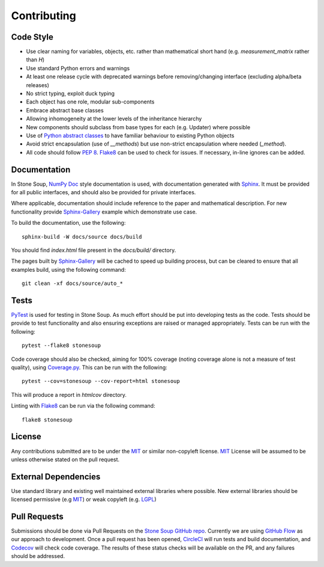 Contributing
============

Code Style
----------
* Use clear naming for variables, objects, etc. rather than mathematical short
  hand (e.g. `measurement_matrix` rather than `H`)
* Use standard Python errors and warnings
* At least one release cycle with deprecated warnings before removing/changing
  interface (excluding alpha/beta releases)
* No strict typing, exploit duck typing
* Each object has one role, modular sub-components
* Embrace abstract base classes
* Allowing inhomogeneity at the lower levels of the inheritance hierarchy
* New components should subclass from base types for each (e.g. Updater) where
  possible
* Use of `Python abstract classes`_ to have familiar behaviour to existing
  Python objects
* Avoid strict encapsulation (use of `__methods`) but use non-strict
  encapsulation where needed (`_method`).
* All code should follow :pep:`8`. Flake8_ can be used to check for issues. If
  necessary, in-line ignores can be added.

Documentation
-------------
In Stone Soup, `NumPy Doc`_ style documentation is used, with documentation
generated with `Sphinx`_. It must be provided for all public interfaces, and
should also be provided for private interfaces.

Where applicable, documentation should include reference to the paper and
mathematical description.
For new functionality provide `Sphinx-Gallery`_ example which demonstrate use
case.

To build the documentation, use the following::

    sphinx-build -W docs/source docs/build

You should find `index.html` file present in the `docs/build/` directory.

The pages built by `Sphinx-Gallery`_ will be cached to speed up building
process, but can be cleared to ensure that all examples build, using the
following command::

    git clean -xf docs/source/auto_*

Tests
-----
PyTest_ is used for testing in Stone Soup. As much effort should be put into
developing tests as the code. Tests should be provide to test functionality and
also ensuring exceptions are raised or managed appropriately. Tests can be run
with the following::

    pytest --flake8 stonesoup

Code coverage should also be checked, aiming for 100% coverage (noting coverage
alone is not a measure of test quality), using `Coverage.py`_. This can be run
with the following::

    pytest --cov=stonesoup --cov-report=html stonesoup

This will produce a report in `htmlcov` directory.

Linting with Flake8_ can be run via the following command::

    flake8 stonesoup

License
-------
Any contributions submitted are to be under the MIT_ or similar non-copyleft
license. MIT_ License will be assumed to be unless otherwise stated on the pull
request.

External Dependencies
---------------------
Use standard library and existing well maintained external libraries where
possible. New external libraries should be licensed permissive (e.g MIT_) or
weak copyleft (e.g. LGPL_)

Pull Requests
-------------
Submissions should be done via Pull Requests on the `Stone Soup GitHub repo`_.
Currently we are using `GitHub Flow`_  as our approach to development. Once a
pull request has been opened, CircleCI_ will run tests and build documentation,
and Codecov_ will check code coverage. The results of these status checks will
be available on the PR, and any failures should be addressed.

.. _Python abstract classes: https://docs.python.org/3/library/abc.html
.. _Flake8: https://flake8.pycqa.org/
.. _NumPy Doc: https://numpydoc.readthedocs.io/en/latest/format.html
.. _Sphinx: https://www.sphinx-doc.org/
.. _Sphinx-Gallery: https://sphinx-gallery.github.io/
.. _PyTest: https://docs.pytest.org/
.. _Coverage.py: https://coverage.readthedocs.io/
.. _MIT: https://opensource.org/licenses/MIT
.. _LGPL: https://opensource.org/licenses/lgpl-license
.. _Stone Soup GitHub repo: https://github.com/dstl/Stone-Soup
.. _GitHub Flow: https://guides.github.com/introduction/flow/index.html
.. _CircleCI: https://circleci.com/
.. _Codecov: https://codecov.io/
